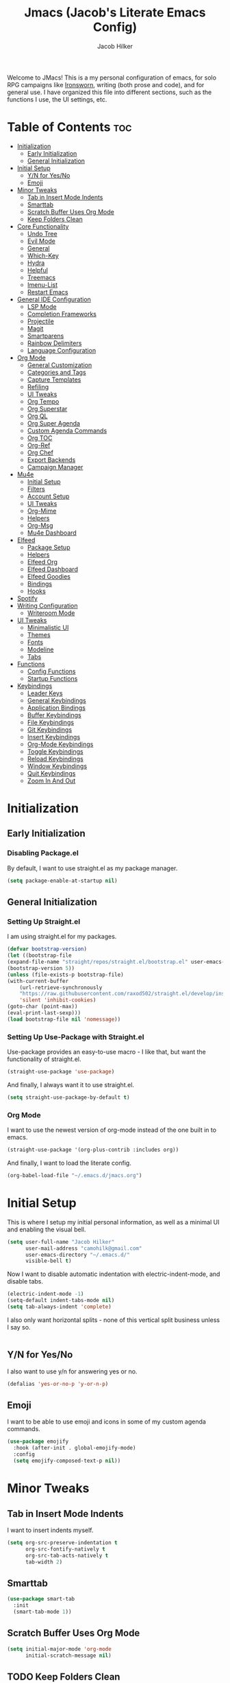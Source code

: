 #+title: Jmacs (Jacob's Literate Emacs Config)
#+author: Jacob Hilker
#+startup: fold
#+property: header-args :tangle jmacs.el

Welcome to JMacs! This is a my personal configuration of emacs, for solo RPG campaigns like [[https://www.ironswornrpg.com/][Ironsworn]], writing (both prose and code), and for general use. I have organized this file into different sections, such as the functions I use, the UI settings, etc.

* Table of Contents                                                    :toc:
- [[#initialization][Initialization]]
  - [[#early-initialization][Early Initialization]]
  - [[#general-initialization][General Initialization]]
- [[#initial-setup][Initial Setup]]
  - [[#yn-for-yesno][Y/N for Yes/No]]
  - [[#emoji][Emoji]]
- [[#minor-tweaks][Minor Tweaks]]
  - [[#tab-in-insert-mode-indents][Tab in Insert Mode Indents]]
  - [[#smarttab][Smarttab]]
  - [[#scratch-buffer-uses-org-mode][Scratch Buffer Uses Org Mode]]
  - [[#keep-folders-clean][Keep Folders Clean]]
- [[#core-functionality][Core Functionality]]
  - [[#undo-tree][Undo Tree]]
  - [[#evil-mode][Evil Mode]]
  - [[#general][General]]
  - [[#which-key][Which-Key]]
  - [[#hydra][Hydra]]
  - [[#helpful][Helpful]]
  - [[#treemacs][Treemacs]]
  - [[#imenu-list][Imenu-List]]
  - [[#restart-emacs][Restart Emacs]]
- [[#general-ide-configuration][General IDE Configuration]]
  - [[#lsp-mode][LSP Mode]]
  - [[#completion-frameworks][Completion Frameworks]]
  - [[#projectile][Projectile]]
  - [[#magit][Magit]]
  - [[#smartparens][Smartparens]]
  - [[#rainbow-delimiters][Rainbow Delimiters]]
  - [[#language-configuration][Language Configuration]]
- [[#org-mode][Org Mode]]
  - [[#general-customization][General Customization]]
  - [[#categories-and-tags][Categories and Tags]]
  - [[#capture-templates][Capture Templates]]
  - [[#refiling][Refiling]]
  - [[#ui-tweaks][UI Tweaks]]
  - [[#org-tempo][Org Tempo]]
  - [[#org-superstar][Org Superstar]]
  - [[#org-ql][Org QL]]
  - [[#org-super-agenda][Org Super Agenda]]
  - [[#custom-agenda-commands][Custom Agenda Commands]]
  - [[#org-toc][Org TOC]]
  - [[#org-ref][Org-Ref]]
  - [[#org-chef][Org Chef]]
  - [[#export-backends][Export Backends]]
  - [[#campaign-manager][Campaign Manager]]
- [[#mu4e][Mu4e]]
  - [[#initial-setup-1][Initial Setup]]
  - [[#filters][Filters]]
  - [[#account-setup][Account Setup]]
  - [[#ui-tweaks-1][UI Tweaks]]
  - [[#org-mime][Org-Mime]]
  - [[#helpers][Helpers]]
  - [[#org-msg][Org-Msg]]
  - [[#mu4e-dashboard][Mu4e Dashboard]]
- [[#elfeed][Elfeed]]
  - [[#package-setup][Package Setup]]
  - [[#helpers-1][Helpers]]
  - [[#elfeed-org][Elfeed Org]]
  - [[#elfeed-dashboard][Elfeed Dashboard]]
  - [[#elfeed-goodies][Elfeed Goodies]]
  - [[#bindings][Bindings]]
  - [[#hooks][Hooks]]
- [[#spotify][Spotify]]
- [[#writing-configuration][Writing Configuration]]
  - [[#writeroom-mode][Writeroom Mode]]
- [[#ui-tweaks-2][UI Tweaks]]
  - [[#minimalistic-ui][Minimalistic UI]]
  - [[#themes][Themes]]
  - [[#fonts][Fonts]]
  - [[#modeline][Modeline]]
  - [[#tabs][Tabs]]
- [[#functions][Functions]]
  - [[#config-functions][Config Functions]]
  - [[#startup-functions][Startup Functions]]
- [[#keybindings][Keybindings]]
  - [[#leader-keys][Leader Keys]]
  - [[#general-keybindings][General Keybindings]]
  - [[#application-bindings][Application Bindings]]
  - [[#buffer-keybindings][Buffer Keybindings]]
  - [[#file-keybindings][File Keybindings]]
  - [[#git-keybindings][Git Keybindings]]
  - [[#insert-keybindings][Insert Keybindings]]
  - [[#org-mode-keybindings][Org-Mode Keybindings]]
  - [[#toggle-keybindings][Toggle Keybindings]]
  - [[#reload-keybindings][Reload Keybindings]]
  - [[#window-keybindings][Window Keybindings]]
  - [[#quit-keybindings][Quit Keybindings]]
  - [[#zoom-in-and-out][Zoom In And Out]]

* Initialization
** Early Initialization
:properties:
:header-args: :tangle early-init.el 
:end:
*** Disabling Package.el 
By default, I want to use straight.el as my package manager.
#+begin_src emacs-lisp
(setq package-enable-at-startup nil)
#+end_src

** General Initialization
:properties:
:header-args: :tangle init.el
:end:
*** Setting Up Straight.el
I am using straight.el for my packages.
#+begin_src emacs-lisp
(defvar bootstrap-version)
(let ((bootstrap-file
(expand-file-name "straight/repos/straight.el/bootstrap.el" user-emacs-directory))
(bootstrap-version 5))
(unless (file-exists-p bootstrap-file)
(with-current-buffer
    (url-retrieve-synchronously
    "https://raw.githubusercontent.com/raxod502/straight.el/develop/install.el"
    'silent 'inhibit-cookies)
(goto-char (point-max))
(eval-print-last-sexp)))
(load bootstrap-file nil 'nomessage))
#+end_src

*** Setting Up Use-Package with Straight.el
Use-package provides an easy-to-use macro - I like that, but want the functionality of straight.el.
#+begin_src emacs-lisp
(straight-use-package 'use-package)
#+end_src

And finally, I always want it to use straight.el.
#+begin_src emacs-lisp
(setq straight-use-package-by-default t)
#+end_src

*** Org Mode
I want to use the newest version of org-mode instead of the one built in to emacs.
#+begin_src emacs-lisp
(straight-use-package '(org-plus-contrib :includes org))
#+end_src
And finally, I want to load the literate config.
#+begin_src emacs-lisp
(org-babel-load-file "~/.emacs.d/jmacs.org")
#+end_src



* Initial Setup
This is where I setup my initial personal information, as well as a minimal UI and enabling the visual bell.
#+begin_src emacs-lisp
(setq user-full-name "Jacob Hilker"
      user-mail-address "camohilk@gmail.com"
      user-emacs-directory "~/.emacs.d/"
      visible-bell t)
#+end_src

Now I want to disable automatic indentation with electric-indent-mode, and disable tabs.
#+begin_src emacs-lisp
(electric-indent-mode -1)
(setq-default indent-tabs-mode nil)
(setq tab-always-indent 'complete)
#+end_src

I also only want horizontal splits - none of this vertical split business unless I say so.
#+begin_src emacs-lisp

#+end_src

** Y/N for Yes/No
I also want to use y/n for answering yes or no.
#+begin_src emacs-lisp
(defalias 'yes-or-no-p 'y-or-n-p)
#+end_src

** Emoji
I want to be able to use emoji and icons in some of my custom agenda commands.
#+begin_src emacs-lisp
(use-package emojify
  :hook (after-init . global-emojify-mode)
  :config
  (setq emojify-composed-text-p nil))
#+end_src

* Minor Tweaks
** Tab in Insert Mode Indents
I want to insert indents myself.
#+begin_src emacs-lisp
(setq org-src-preserve-indentation t
      org-src-fontify-natively t
      org-src-tab-acts-natively t
      tab-width 2)
#+end_src

** Smarttab
#+begin_src emacs-lisp
(use-package smart-tab
  :init
  (smart-tab-mode 1))

#+end_src

** Scratch Buffer Uses Org Mode
#+begin_src emacs-lisp
(setq initial-major-mode 'org-mode
      initial-scratch-message nil)
#+end_src


** TODO Keep Folders Clean
I don't mind having auto-save files, but not in the current directory. I also don't want any lockfiles.
#+begin_src emacs-lisp
(setq backup-directory-alist `(("." . ,(expand-file-name ".tmp/backups/" user-emacs-directory))))
(setq create-lockfiles nil)
;; auto-save-mode doesn't create the path automatically!
(make-directory (expand-file-name ".tmp/auto-saves/" user-emacs-directory) t)

(setq auto-save-list-file-prefix (expand-file-name ".tmp/auto-saves/sessions/" user-emacs-directory)
      auto-save-file-name-transforms `((".*" ,(expand-file-name ".tmp/auto-saves/" user-emacs-directory) t)))
#+end_src

* Core Functionality
** Undo Tree
Undo Tree lets me use more of Evil mode's redo functionality.
#+begin_src emacs-lisp
(use-package undo-tree
:config
(global-undo-tree-mode))
#+end_src

** Evil Mode
Evil mode lets me use the (superior) Vim bindings to the Emacs ones. In addition, I don’t want :q to kill emacs, but rather the current buffer I am in (similar to Vim).
*** Evil-mode Core
This is the core of evil mode.
#+begin_src emacs-lisp
(use-package evil
  :init
  (setq evil-undo-system 'undo-tree)
  (setq evil-want-C-i-jump nil) 
  (setq evil-want-integration t) ;; This is optional since it's already set to t by default.
  (setq evil-want-keybinding nil)
  :config
  ;(evil-set-undo-system 'undo-tree)
  ;(setq evil-undo-system 'undo-tree)
  (evil-mode 1)
  :preface
  (defun ian/save-and-kill-this-buffer ()
    (interactive)
    (save-buffer)
    (kill-this-buffer))
  :config
  (with-eval-after-load 'evil-maps ; avoid conflict with company tooltip selection
    (define-key evil-insert-state-map (kbd "C-n") nil)
    (define-key evil-insert-state-map (kbd "C-p") nil))
  (evil-ex-define-cmd "q" #'kill-this-buffer)
  (evil-ex-define-cmd "wq" #'ian/save-and-kill-this-buffer))
#+end_src

*** Evil-mode Collection
This provides a collection of modules for using evil mode in other emacs programs.
#+begin_src emacs-lisp
(use-package evil-collection
  :after evil
  :config
  (evil-collection-init))
#+end_src

*** Evil Org-Mode
#+begin_src emacs-lisp
(use-package evil-org
  :after org
  :hook (org-mode . (lambda () evil-org-mode))
  :config
  (require 'evil-org-agenda)
  (evil-org-agenda-set-keys))

(add-hook 'org-mode-hook 'evil-org-mode)
#+end_src

** General
#+begin_src emacs-lisp
(use-package general)
#+end_src

** Which-Key
Which-key lets me see what keybindings I can use.
#+begin_src emacs-lisp
(use-package which-key
:config
(which-key-mode 1))
#+end_src

** Hydra
I want to use hydras for certain things - namely, elfeed filters.
#+begin_src emacs-lisp
(use-package hydra)
#+end_src

** Helpful
Helpful allows me to have a better view of a help buffer.
#+begin_src emacs-lisp
(use-package helpful
    :config
    (setq counsel-describe-function-function #'helpful-callable)
    (setq counsel-describe-variable-function #'helpful-variable))
#+end_src

** Treemacs
Treemacs allows me to set up a sidebar with project information.
#+begin_src emacs-lisp
(use-package treemacs
  :config
  (setq treemacs-persist-file "~/.emacs.d/.local/cache/treemacs.org"))

(use-package treemacs-evil
:after evil treemacs
:ensure t)

(use-package treemacs-projectile
:after projectile treemacs
:ensure t)

(use-package treemacs-magit
:after magit treemacs
:ensure t)
#+end_src

** Imenu-List
Imenu-list lets me look at the file as a list.
#+begin_src emacs-lisp
(use-package imenu-list)
#+end_src

** Restart Emacs
#+begin_src emacs-lisp
(use-package restart-emacs)
#+end_src

* General IDE Configuration
** LSP Mode
LSP Mode lets me get completion for functions and such in code. From the emacs-for-scratch youtube series.
** Completion Frameworks
*** Counsel
#+begin_src emacs-lisp
(use-package counsel
  :config
  (counsel-mode 1))
#+end_src

*** Ivy
#+begin_src emacs-lisp
(use-package ivy
  :defer 0.1
  :diminish
  :bind (("C-s" . swiper)
         :map ivy-minibuffer-map
         ("TAB" . ivy-alt-done)
         ("C-f" . ivy-alt-done)
         ("C-l" . ivy-alt-done)
         ("C-j" . ivy-next-line)
         ("C-k" . ivy-previous-line)
         :map ivy-switch-buffer-map
         ("C-k" . ivy-previous-line)
         ("C-l" . ivy-done)
         ("C-d" . ivy-switch-buffer-kill)
         :map ivy-reverse-i-search-map
         ("C-k" . ivy-previous-line)
         ("C-d" . ivy-reverse-i-search-kill))
  :config
  (setq ivy-count-format "(%d/%d) ")
  (ivy-mode 1))
#+end_src

**** Ivy Posframe
Ivy Posframe makes it much easier to edit the ivy ui.
**** Ivy Rich
Ivy Rich will allow me to see more about each command
#+begin_src emacs-lisp
  (use-package ivy-rich
    :init
    (ivy-rich-mode 1))
#+end_src

*** Swiper
#+begin_src emacs-lisp
 (use-package swiper
:after ivy)
#+end_src

*** Company
Company is a code completion framework.
#+begin_src emacs-lisp
;(use-package company
;:config
;(add-hook 'after-init-hook 'global-company-mode))
#+end_src

** Projectile
Projectile is a tool for managing projects inside of emacs.
#+begin_src emacs-lisp

#+end_src

** Magit
Magit is an incredible git client for emacs.

#+begin_src emacs-lisp
(use-package magit)

(use-package magit-todos
  :after magit)
#+end_src

** Smartparens
   Smartparens inserts a matching delimiter if I insert 1 (like a second parenthesis if I insert a left one).
   #+begin_src emacs-lisp
(use-package smartparens
  :init
  (smartparens-global-mode))
#+end_src

** Rainbow Delimiters
Rainbow Delimiters makes it so that parenthesis and other characters have their own colors - making it easier to follow the parenthesis, especially in something like lisp where there are so many parenthesis.
#+begin_src emacs-lisp
(use-package rainbow-delimiters
  :hook ((prog-mode org-mode text-mode) . rainbow-delimiters-mode))
#+end_src

*** Color Tweaks
Although I am not using this now, I wanted to include this so that parenthesis matched the org-level headings.
#+begin_src emacs-lisp :tangle no
(use-package rainbow-delimiters
  :hook ((prog-mode org-mode text-mode) . rainbow-delimiters-mode)
  :config
 (dolist (face '(
                 (rainbow-delimiters-depth-1-face . "#83a598")
                 (rainbow-delimiters-depth-2-face . "#d3869b")
                 (rainbow-delimiters-depth-3-face . "#fabd2f")
                 (rainbow-delimiters-depth-4-face . "#fb4934")
                 (rainbow-delimiters-depth-5-face . "#83a598")
                 (rainbow-delimiters-depth-6-face . "#d3869b")
                 (rainbow-delimiters-depth-7-face . "#fabd2f")
                 (rainbow-delimiters-depth-8-face . "#fb4934")))
    (set-face-attribute (car face) nil  :foreground(cdr face))))
#+end_src

** Language Configuration
*** BibTex/LaTeX
This is for working with my bibliography.
**** Company Backends
#+begin_src emacs-lisp
(use-package company-bibtex
  :config
  (add-to-list 'company-backends '(company-bibtex)))
#+end_src

*** Python 
Python is my primary language of choice.
#+begin_src emacs-lisp

#+end_src

* Org Mode
Org-Mode is THE absolute best thing about Emacs, in my humble opinion. Being able to keep notes and an agenda in the same file is so much easier than something like Notion which is pretty resource-intensive and is much harder to organize (in my opinion, at least). I highly respect what they are doing, but I prefer org-mode. My workflow is very much still in progress - for now, it's sort of a mix of GTD and my own thing. 
** General Customization
I keep my agenda files in Dropbox so that I can access them on any computer. In addition, I want a triangle for my ellipsis instead of the three periods. Most of my todo keywords are fairly straightforward.
#+begin_src emacs-lisp
(setq org-agenda-files '("~/Dropbox/org/agenda.org" "~/Dropbox/org/gtd.org" "~/Dropbox/org/contacts.org")
      org-ellipsis " ▼ "
      org-todo-keywords '((sequence "TODO(t)" "NEXT(n)" "WAITING(w)" "MEETING(m)" "|" "DONE(d!)" "CANCELLED(c!)"))
      org-todo-keyword-faces '(
                               ("TODO" . (:foreground "#cc241d" :weight black :underline t))
                               ("NEXT" . (:foreground "#fabd2f" :weight black))
                               ))
                          
                          
            #+end_src
*** Line Wrapping and Indentation
I want stuff to indent with the heading, and I want the lines to wrap. In addition, I want any child text of a headline to match with the text of the headline.
#+begin_src emacs-lisp
(add-hook 'org-mode-hook 
          (lambda () 
            (visual-line-mode 1)
            (variable-pitch-mode 1)
            
            (org-indent-mode 1)))
#+end_src

** Categories and Tags
I use categories and tags to help me organize my work. Categories are what I use more for a context (such as appointments, projects, etc) and a tag is something more narrow within that project. This is where I define my global tags - such as a personal context, or something for work, or for family. 
#+begin_src emacs-lisp
(setq org-tag-persistent-alist '(
                                 (:startgroup)
                                 ("@personal" . ?p)
                                 ("@work" . ?w)
                                 (:endgroup)
                                 ("meeting" . ?m)
                                 ("refile" . ?r)))
                      
#+end_src

** Capture Templates
I use capture templates to quickly get idea or task saved.
#+begin_src emacs-lisp
(use-package doct
  :commands (doct))
#+end_src

*** Appointments
I want to be able to set up an appointment quickly and add it to my agenda.
#+begin_src emacs-lisp
(setq org-capture-templates
(doct '(("Appointment"
         :keys "a"
         :file "~/Dropbox/org/agenda.org"
         :headline "Appointments" 
         :template ("* TODO %^{Description}"
                    "SCHEDULED: %^T")
))))
#+end_src

*** Blog Post
Since my blog is written using org-mode
*** TODO Email 
I want to be able to add to my email TODO list quickly.
#+begin_src emacs-lisp

#+end_src

*** Task
This is for adding an item to my inbox to be refiled later.
#+begin_src emacs-lisp
(setq org-capture-templates
      (doct-add-to org-capture-templates
                   '("Task" 
                            :keys "t"
                            :file "~/Dropbox/org/inbox.org"
                            :template ("* TODO %^{Description}"
                                       ":PROPERTIES:"
                                       ":CREATED: %t"
                                       ":END:"
                                       )
                            )
'append))
#+end_src

** TODO Refiling
I want to set up refiling here. As a main note, I want to archive everything under an "Archive" headline under the main context (such as Work, Personal, etc.)
#+begin_src emacs-lisp
#+end_src

*** Save After Refiling
#+begin_src emacs-lisp
(advice-add 'org-refile :after 'org-save-all-org-buffers)
#+end_src

** UI Tweaks
*** Cleaning Up The View
I want to hide formatting characters and leading stars.
#+begin_src emacs-lisp
(setq org-hide-emphasis-markers t
      org-hide-leading-stars t)
#+end_src

*** Clearer Faces
I like having different colors for faces. In addition, I want to set the font and height of the font. The loop is from the 5th video in the emacs-for-scratch youtube series.
#+begin_src emacs-lisp
(set-face-attribute 'org-level-1 nil :foreground "#83a598")
(set-face-attribute 'org-level-2 nil :foreground "#d3869b")
(set-face-attribute 'org-level-3 nil :foreground "#fabd2f")
(set-face-attribute 'org-level-4 nil :foreground "#fb4934")
(set-face-attribute 'org-level-5 nil :foreground "#83a598")
(set-face-attribute 'org-level-6 nil :foreground "#d3869b")
(set-face-attribute 'org-level-7 nil :foreground "#fabd2f")
(set-face-attribute 'org-level-8 nil :foreground "#fb4934")

#+end_src

*** Italic Comments
#+begin_src emacs-lisp
(set-face-attribute 'font-lock-comment-face nil :slant 'italic)
#+end_src

** Org Tempo
Org Tempo lets me use <s(tab) to insert blocks into an org-mode document.

#+begin_src emacs-lisp
(use-package org-tempo
    :straight nil
    :ensure nil)
#+end_src
*** Custom Keywords
This is where I want to add custom keywords for shortcut completion.
#+begin_src emacs-lisp

#+end_src

** Org Superstar
Org Superstar lets me use nicer bullets for my headers and formatting.
#+begin_src emacs-lisp
(use-package org-superstar
  :config
  (add-hook 'org-mode-hook (lambda () (org-superstar-mode 1)))
  (setq org-superstar-headline-bullets-list '("⚫" "○")
        org-superstar-special-todo-items t
        org-superstar-todo-bullet-alist '(("TODO" . ?☐)
                                         ("DONE" . 9745)))
  (org-superstar-mode 1))
#+end_src

** Org QL
Org QL allows me to define queries for org-mode files.
#+begin_src emacs-lisp
(use-package org-ql)
#+end_src

** Org Super Agenda
#+begin_src emacs-lisp
(use-package org-super-agenda
:config 
(org-super-agenda-mode 1))
#+end_src

** Custom Agenda Commands
This is where I define my custom agenda commands. Personally these are the views I mostly use. 
*** Dashboard
This dashboard view allows me to get a view of my day, along with my todo items.
#+begin_src emacs-lisp
(setq org-agenda-custom-commands
      '(
        ("d" "Today's Dashboard"
         (
          (agenda "" ((org-agenda-span 'day)
                      (org-agenda-overriding-header "")
                      (org-agenda-format-date "Today")
                      (org-agenda-current-time-string "ᐊ┈┈┈┈┈┈┈ Now")
                      (org-agenda-use-time-grid t) 
                      (org-agenda-time-grid '((today require-timed)(0900 2100)() "" "┈┈┈┈┈┈┈"))
                      
          )
)))))
#+end_src

** Org TOC

This lets me insert a table of contents.
#+begin_src emacs-lisp
(use-package toc-org
  :config
(toc-org-mode 1))

(add-hook 'org-mode-hook 'toc-org-mode)
#+end_src

** Org-Ref
For managing bibliographies. I usually just have one main bibliography.
#+begin_src emacs-lisp

#+end_src

** Org Chef
Org Chef lets me create recipes quickly.
#+begin_src emacs-lisp

#+end_src

** Export Backends
*** Hugo
I use hugo for my website, and having it in org-mode is great.
#+begin_src emacs-lisp
(use-package ox-hugo
:after ox)
#+end_src

*** Pandoc
Seems fairly straightforward.
#+begin_src emacs-lisp
(use-package ox-pandoc
:after ox)
#+end_src

** Campaign Manager
I also want to use emacs as an RPG Campaign manager.
#+begin_src emacs-lisp

#+end_src

* Mu4e
Mu4e is an excellent email client for emacs.
** Initial Setup
I am setting my maildir and my update function here. in addition, I am telling emacs to sync my email every 10 minutes.
#+begin_src emacs-lisp
(add-to-list 'load-path "/usr/local/share/emacs/site-lisp/mu4e") ;; On Ubuntu
(require 'mu4e);; on Ubuntu

(require 'org-mu4e) ;; On Ubuntu
(setq mu4e-maildir "~/.local/share/mail"
      mu4e-get-mail-command "~/.bin/mailsync"
      mu4e-update-interval (* 5 60)
      mu4e-headers-skip-duplicates t
      message-send-mail-function 'smtpmail-send-it
      smtpmail-auth-credentials  (expand-file-name "~/.authinfo.gpg")
      mail-user-agent 'mu4e-user-agent)
#+end_src

** Filters

** Account Setup
Here is where I add my account information. This first section is for my personal accounts. I am using some of the gmail config settings from doom emacs to see if they work in my personal config.
*** Primary Personal Account
#+begin_src emacs-lisp
(setq mu4e-contexts
	(list
	 ;; Primary personal account
	 (make-mu4e-context
	  :name "jhilker2"
	  :match-func
	    (lambda (msg)
	      (when msg
		(string-prefix-p "/jacob.hilker2@gmail.com" (mu4e-message-field msg :maildir))))
	  :vars '((user-mail-address . "jacob.hilker2@gmail.com")
		  (user-full-name    . "Jacob Hilker")
		  (smtpmail-smtp-server  . "smtp.gmail.com")
		  (smtpmail-smtp-service . 465)
		  (smtpmail-stream-type  . ssl)
            (mu4e-sent-messages-behavior . delete)
            (mu4e-index-cleanup . nil)
            (mu4e-index-lazy-check . t)
            
            (mu4e-bookmarks . (("flag:unread AND NOT flag:trashed AND to:jacob.hilker2@gmail.com" "Unread messages" 117)
                               ("date:today..now AND to:jacob.hilker2@gmail.com" "Today's messages" 116)
                               ("date:7d..now AND to:jacob.hilker2@gmail.com" "Last 7 days" 119)
                               ("(from:BoardGameGeek AND Updated) or (from:gamersplane.comm) or (from:rpol) or (from:rpg.net AND new) or (from:obsidianportal)" "Campaigns" ?c)
                               ("mime:image/* AND to:jacob.hilker2@gmail.com" "Messages with images" 112)))


	    (mu4e-drafts-folder  . "/jacob.hilker2@gmail.com/[Gmail]/Drafts")
	    (mu4e-sent-folder  . "/jacob.hilker2@gmail.com/[Gmail]/Sent Mail")
	    (mu4e-refile-folder  . "/jacob.hilker2@gmail.com/[Gmail]/All Mail")
		  (mu4e-trash-folder  . "/jacob.hilker2@gmail.com/Trash")))))
#+end_src

*** Secondary Personal Account
#+begin_src emacs-lisp
(add-to-list 'mu4e-contexts
(make-mu4e-context
	  :name "chilk"
	  :match-func
	    (lambda (msg)
	      (when msg
		(string-prefix-p "/camohilk" (mu4e-message-field msg :maildir))))
	  :vars '((user-mail-address . "camohilk@gmail.com")
		  (user-full-name    . "Jacob Hilker")
		  (smtpmail-smtp-server  . "smtp.gmail.com")
		  (smtpmail-smtp-service . 465)
		  (smtpmail-stream-type  . ssl)
          (mu4e-sent-messages-behavior . delete)
          (mu4e-index-cleanup . nil)
          (mu4e-index-lazy-check . t)
          (mu4e-bookmarks . (("flag:unread AND NOT flag:trashed AND to:camohilk@gmail.com" "Unread messages" 117)
                                ("date:today..now AND to:camohilk@gmail.com" "Today's messages" 116)
                                ("date:7d..now AND to:camohilk@gmail.com" "Last 7 days" 119)
                                ("mime:image/* AND to:camohilk@gmail.com" "Messages with images" 112)))


		  (mu4e-drafts-folder  . "/camohilk@gmail.com/[Gmail]/Drafts")
		  (mu4e-sent-folder  . "/camohilk@gmail.com/[Gmail]/Sent Mail")
		  (mu4e-refile-folder  . "/camohilk@gmail.com/[Gmail]/All Mail")
		  (mu4e-trash-folder  . "/camohilk@gmail.com/[Gmail]/Trash")))
'append)
#+end_src

** UI Tweaks
*** Better Date Format 
Day/Month/Year and 24-hour time is the way to go, in my opinion. I'm ust setting that up here.
#+begin_src emacs-lisp
(setq mu4e-headers-date-format "%d %b %Y"
      mu4e-headers-time-format "%H:%M")
#+end_src

*** Thread Folding
I want to hide any duplicate messages that are in the same thread.
#+begin_src emacs-lisp
;(use-package mu4e-thread-folding
;    :straight (:host github :repo "rougier/mu4e-thread-folding")
;    :config
;   (add-to-list 'mu4e-header-info-custom
;             '(:empty . (:name "Empty"
;                         :shortname ""
;                         :function (lambda (msg) "  "))))
;   
;   (setq mu4e-thread-folding-default-view 'folded))
   
#+end_src

*** Better Headers
Taken from the doom emacs mu4e config.
#+begin_src emacs-lisp
(setq mu4e-headers-fields
        '(          
          ;(:empty . 3)
          (:human-date . 12)
          (:flags . 8)
          (:mailing-list . 20)
          (:from . 25)
          (:subject)))
#+end_src

**** Account Header
#+begin_src emacs-lisp
;(add-to-list 'mu4e-header-info-custom
;               '(:account
;                 :name "Account"
;                 :shortname "Account"
;                 :help "Which account this email belongs to"
;                 :function
;                 (lambda (msg)
;                   (let ((maildir (mu4e-message-field msg :maildir)))
;                     (format "%s" (substring maildir 1 (string-match-p "/" maildir 1)))))))
#+end_src

*** Fancy Icons
#+begin_src emacs-lisp
 ;(setq mu4e-use-fancy-chars t
 ;       mu4e-headers-draft-mark '("D" . "")
 ;       mu4e-headers-flagged-mark '("F" . "")
 ;       mu4e-headers-new-mark '("N" . "")
 ;       mu4e-headers-passed-mark '("P" . "")
 ;       mu4e-headers-replied-mark '("R" . "")
 ;       mu4e-headers-seen-mark '("S" . "")
 ;       mu4e-headers-trashed-mark '("T" . "")
 ;       mu4e-headers-attach-mark '("a" . "")
 ;       mu4e-headers-encrypted-mark '("x" . "")
 ;       mu4e-headers-signed-mark '("s" . "")
 ;       mu4e-headers-unread-mark '("u" . ""))
#+end_src

** Org-Mime
:PROPERTIES:
:header-args: :tangle no
:END:
Org-mime allows me to use org-mode to write emails in org-mode.
#+begin_src emacs-lisp
(use-package org-mime
  :config
  (setq org-mime-export-options '(:section-numbers nil
                                  :with-author nil
                                  :with-toc nil))
(evil-define-key 'normal mu4e-compose-mode-map (kbd "t o") 'org-mime-edit-mail-in-org-mode))
#+end_src

*** Hooks 
**** Add Custom CSS
I want my code to be on a dark background.
#+begin_src emacs-lisp
(add-hook 'org-mime-html-hook
          (lambda ()
            (org-mime-change-element-style
            "pre" (format "color: %s; background-color: %s; padding: 0.5em;"
                          "#E6E1DC" "#232323"))))
#+end_src

**** Write In Org, Send HTML
I want to write my emails in org-mode and send them as HTML formatted emails.
#+begin_src emacs-lisp
(add-hook 'mu4e-compose-mode-hook 'org-mime-edit-mail-in-org-mode) ;; write in org-mode
(add-hook 'message-send-hook 'org-mime-htmlize) ;; write email in org-mode
(add-hook 'message-send-hook 'org-mime-confirm-when-no-multipart) ;; send message when htmlize hasn't been called
#+end_src

** Helpers
*** Mark All As Read
I want to mark something as read. In addition, I want to bind it to "A" so all unread messages will be marked unread.
#+begin_src emacs-lisp
(defun mu4e-headers-mark-all-unread-read ()
  "Put a ! \(read) mark on all visible unread messages"
  (interactive)
  (mu4e-headers-mark-for-each-if
   (cons 'read nil)
   (lambda (msg param)
     (memq 'unread (mu4e-msg-field msg :flags)))))

(defun mu4e-headers-flag-all-read ()
  "Flag all visible messages as \"read\""
  (interactive)
  (mu4e-headers-mark-all-unread-read)
  (mu4e-mark-execute-all t))

(evil-define-key 'normal mu4e-headers-mode-map (kbd "A") 'mu4e-headers-mark-all-unread-read)
#+end_src

** TODO Org-Msg
Org-msg allows me to write my emails in Org-mode. However, I get a lambda error any time I try to send an email with this package.
#+begin_src emacs-lisp :tangle no
  (use-package org-msg
    :config
    (setq org-msg-options "html-postamble:nil H:5 num:nil ^:{} toc:nil author:nil email:nil \\n:t"
	  org-msg-startup "hidestars indent inlineimages"
	  org-msg-greeting-name-limit 3
	  org-msg-default-alternatives '((new		. (text html))
					 (reply-to-html	. (text html))
					 (reply-to-text	. (text)))
	  org-msg-convert-citation t
	  org-msg-signature "
   ---
   Thanks,
   #+begin_signature
   *Jacob Hilker*
   #+end_signature")
  (org-msg-mode))
#+end_src

** TODO Mu4e Dashboard
#+begin_src emacs-lisp
(use-package mu4e-dashboard
  :straight (:host github :repo "rougier/mu4e-dashboard"))
#+end_src

*** TODO Sidebar

* Elfeed
Elfeed is an excellent package for reading RSS feeds in Emacs.
** Package Setup
This is the initial setup for my elfeed config.
#+begin_src emacs-lisp
(use-package elfeed
  :config
  (setq elfeed-db-directory "~/.elfeed/"
	      elfeed-search-filter "@1-week-ago +unread ")
   (evil-define-key 'normal elfeed-search-mode-map 
    "A" 'elfeed-mark-all-as-read
    "f" 'jh/elfeed-search-hydra/body
    "/" 'elfeed-search-live-filter))
#+end_src

** Helpers
*** Hydra
I want to define a hydra for searching by various categories.
#+begin_src emacs-lisp
(defhydra jh/elfeed-search-hydra ()
  "Filter feeds" 
      ("d" (elfeed-search-set-filter "@1-week-ago +unread") "Default") 
      ("n" (elfeed-search-set-filter "@1-week-ago +unread +news") "News") 
      ("c" (elfeed-search-set-filter "@1-week-ago +unread +campaign") "Campaigns")  
      ("f" (elfeed-search-set-filter "@1-week-ago +unread +forum") "Forums")  

      ("p" (elfeed-search-set-filter "+podcast") "Podcasts")  
      ("r" (elfeed-search-set-filter "@1-week-ago +unread +reddit") "Reddit")  
      ("b" (elfeed-search-set-filter "@1-week-ago +unread +blog") "Blogs")  
      
      ("q" nil "quit" :color red))
#+end_src

*** Mark All As Read
This is a function that just marks all the articles as read.
#+begin_src emacs-lisp
(defun elfeed-mark-all-as-read ()
	(interactive)
  (mark-whole-buffer)
  (elfeed-search-untag-all-unread))
#+end_src

*** Update on Login
I want elfeed to update when I open it, rather than me having to manually update it.

** Elfeed Org
Elfeed org lets me use an org-mode file to keep track of my feeds.
#+begin_src emacs-lisp
(use-package elfeed-org
:after elfeed
:config
(elfeed-org)
(setq rmh-elfeed-org-files '("~/Dropbox/org/elfeed/feeds.org")))
#+end_src

** TODO Elfeed Dashboard
Elfeed dashboard lets me create a custom dashboard for running queries on articles.
#+begin_src emacs-lisp
(use-package elfeed-dashboard
  :straight (:host github :repo "Manoj321/elfeed-dashboard")
  :config
  (setq elfeed-dashboard-file "~/Dropbox/org/dashboard/elfeed.org"))

(evil-define-key 'normal elfeed-dashboard-mode-map
     "q" 'kill-current-buffer
    ;; "s" 'elfeed
     "U" 'elfeed-dashboard-update
     "u" (lambda () (interactive) (elfeed-dashboard-query "+unread")))
#+end_src

** Elfeed Goodies
Elfeed Goodies lets me have a nicer heading and layout for elfeed.
#+begin_src emacs-lisp
(use-package elfeed-goodies
  :config
  (elfeed-goodies/setup)
  (setq elfeed-goodies/entry-pane-size 0.5
        elfeed-goodies/feed-source-column-width 25
        elfeed-goodies/tag-column-width 20))
  
#+end_src

** Bindings
#+begin_src emacs-lisp
(evil-define-key 'normal elfeed-show-mode-map
  (kbd "J") 'elfeed-goodies/split-show-next
  (kbd "K") 'elfeed-goodies/split-show-prev)
(evil-define-key 'normal elfeed-search-mode-map
  (kbd "J") 'elfeed-goodies/split-show-next
  (kbd "K") 'elfeed-goodies/split-show-prev)
#+end_src

** Hooks
This is for custom hooks I want to use for Elfeed.
*** Update Elfeed
Originally from the emacs subreddit, I want to update elfeed every 10 minutes.
#+begin_src emacs-lisp
(add-hook 'emacs-startup-hook (lambda () (run-at-time 5 600 'elfeed-update)))
#+end_src

* Spotify
* Writing Configuration
** Writeroom Mode
* UI Tweaks
** Minimalistic UI
I really hate seeing the menu bar, scrollbar, etc.
#+begin_src emacs-lisp
(scroll-bar-mode -1)
(tool-bar-mode -1)
(tooltip-mode -1)
(menu-bar-mode -1)
#+end_src

** Themes
The doom-themes collection has a lot of nice themes - I do overwrite some of the faces, though.
#+begin_src emacs-lisp
(use-package doom-themes)
(load-theme 'doom-gruvbox t)
#+end_src

** Fonts
I love Iosevka as a font. All the different variants help as well. I am also using Iosevka Aile for a variable-width font.

#+begin_src emacs-lisp
(set-face-attribute 'default nil :font (font-spec :family "Iosevka Nerd Font" :size 16)) 

(set-face-attribute 'fixed-pitch nil :font (font-spec :family "Iosevka Nerd Font" :size 16)) 
(set-face-attribute 'variable-pitch nil :font (font-spec :family "Iosevka Aile" :size 15))
(set-face-attribute 'font-lock-comment-face nil :slant 'italic)

(set-face-attribute 'org-block nil :foreground nil :inherit 'fixed-pitch)
(set-face-attribute 'org-code nil   :inherit '(shadow fixed-pitch))
(set-face-attribute 'org-table nil   :inherit '(shadow fixed-pitch))
(set-face-attribute 'org-verbatim nil :inherit '(shadow fixed-pitch))
;(set-face-attribute 'org-document-info-keyword nil :inherit 'fixed-pitch)
(set-face-attribute 'org-meta-line nil :inherit 'fixed-pitch)
(set-face-attribute 'org-checkbox nil :inherit 'fixed-pitch)

(set-face-attribute 'org-hide nil :inherit 'fixed-pitch)
#+end_src

** Modeline
Doom modeline allows me to have a cleaner modeline.
#+begin_src emacs-lisp
(use-package doom-modeline
  :config
  (setq doom-modeline-height 32))
(doom-modeline-mode 1)
#+end_src

** Tabs
I really like centaur-tabs for my config.
#+begin_src emacs-lisp
(use-package centaur-tabs
  :init
  (centaur-tabs-mode t)
  :config
  (setq centaur-tabs-set-modified-marker t
	centaur-tabs-modified-marker "•"
	centaur-tabs-set-bar 'left
	centaur-tabs-set-icons t
	centaur-tabs-set-close-button t
	centaur-tabs-close-button "x"
	centaur-tabs-style "bar"
	centaur-tabs-cycle-scope 'tabs)
  :hook
  (mu4e-main-mode . centaur-tabs-local-mode)
  (mu4e-headers-mode . centaur-tabs-local-mode) 
  (mu4e-view-mode . centaur-tabs-local-mode)
  (elfeed-search-mode . centaur-tabs-local-mode)
  :bind
  (:map evil-normal-state-map
	("g t" . centaur-tabs-forward)
	("g T" . centaur-tabs-backward)))
#+end_src

* Functions
This section contains functions I have created that don't really fit in any other section.
** Config Functions
*** Edit Dotfile
This function lets me load my config so that I can edit it.
#+begin_src emacs-lisp
(defun edit-dotfile ()
"Loads the Jmacs config file to be edited."
(interactive)
(find-file "~/.emacs.d/jmacs.org"))
#+end_src

*** Reload Jmacs
#+begin_src emacs-lisp
(defun reload-jmacs ()
"Reloads the config."
(interactive)
(org-babel-load-file "~/.emacs.d/jmacs.org"))
#+end_src

** Startup Functions
*** Languages 
**** Org-mode
#+begin_src emacs-lisp

#+end_src

* Keybindings
This section serves to describe the keybindings of Jmacs.
** Leader Keys
Since I am using evil-mode, and I don't want to repeat my keybindings, I'm defining my prefix here.
#+begin_src emacs-lisp
(general-create-definer jh/evil-leader
   :states '(normal visual insert emacs)
   :prefix "SPC"
   :non-normal-prefix "C-SPC")
#+end_src

** General Keybindings
These are the core keybindings for functionality in jmacs. In addition, I want to use =SPC h F= for describing a face.
#+begin_src emacs-lisp
(global-set-key (kbd "C-h F") 'counsel-describe-face)

(jh/evil-leader
    "SPC" '(counsel-M-x :which-key "M-x")
    "c"   (general-simulate-key "C-c")
    "h"   (general-simulate-key "C-h")
    "u"   (general-simulate-key "C-u")
    "x"   (general-simulate-key "C-x"))
#+end_src

** Application Bindings
This opens applications.
#+begin_src emacs-lisp
(jh/evil-leader
   "a" '(:ignore t :which-key "Applications")
   "am" '(mu4e :which-key "Open Email")
   "an" '(elfeed :which-key "Open News Reader"))

#+end_src

** Buffer Keybindings
These keybindings are for switching buffers.
#+begin_src emacs-lisp
(jh/evil-leader
 "b"   '(:ignore t :which-key "Buffers")
 "bb"  'mode-line-other-buffer
 "bd"  'kill-this-buffer
 "bn"  'next-buffer
 "bp"  'previous-buffer
 "bq"  'kill-buffer-and-window
 "bR"  'rename-file-and-buffer
 "br"  'revert-buffer
 "bs" 'counsel-switch-buffer)
#+end_src

** File Keybindings
These are my keybindings for files.
#+begin_src emacs-lisp
(jh/evil-leader
   "f" '(:ignore t :which-key "Files")
   "fed" '(edit-dotfile :which-key "Edit Config")
   "ff" '(find-file :which-key "Find file")
   "fs" '(save-buffer :which-key "Save file")
   "fl" '(load-file :which-key "Load file"))

#+end_src

** Git Keybindings
#+begin_src emacs-lisp
(jh/evil-leader
"g" '(:ignore t :which-key "Magit")
"gs" 'magit-status
"gS" 'magit-stage-file
"gc" 'magit-commit
"gp" 'magit-pull
"gP" 'magit-push
"gb" 'magit-branch
"gB" 'magit-blame
"gd" 'magit-diff)
#+end_src

** Insert Keybindings
#+begin_src emacs-lisp
(jh/evil-leader
   "i" '(:ignore t :which-key "Insert special character")
   "ii" '(all-the-icons-insert :which-key "Insert icon")
   "ie" '(emojify-insert-emoji :which-key "Insert emoji"))
#+end_src

** Org-Mode Keybindings
#+begin_src emacs-lisp
(jh/evil-leader
   "o" '(:ignore t :which-key "Org-mode")
   "oa" '(org-agenda :which-key "Org Agenda")
   "oc" '(org-capture :which-key "Org Capture")
   "o/" '(org-ql-search :which-key "Search Org Files"))

#+end_src

** Toggle Keybindings
#+begin_src emacs-lisp
(jh/evil-leader

   "t" '(:ignore t :which-key "Toggle")
   "ts" '(treemacs :which-key "Toggle Treemacs")
   "to" '(imenu-list :which-key "Toggle Outline"))
#+end_src

** Reload Keybindings
#+begin_src emacs-lisp
(jh/evil-leader

   "r" '(:ignore t :which-key "Reload")
   "rr" '(reload-jmacs :which-key "Reload Jmacs"))
#+end_src

** Window Keybindings
#+begin_src emacs-lisp
(jh/evil-leader
 "w"  '(:ignore t :which-key "Windows")
 "w\\" '(split-window-right :which-key "Horizontal split")
 "w-" '(split-window-below :which-key "Vertical split")
 "wd"  '(delete-window :which-key "Delete window")
 "wD"  '(delete-other-windows :which-key "Delete other windows")
 "wm" '(maximize-window :which-key "Maximize window")
 "wh" '(evil-window-left :which-key "Move focus left")
 "wj" '(evil-window-down :which-key "Move focus down")
 "wk" '(evil-window-up :which-key "Move focus up")
 "wl" '(evil-window-right :which-key "Move focus right"))
#+end_src

** Quit Keybindings

#+begin_src emacs-lisp
(jh/evil-leader
 "q"  '(:ignore t :which-key "Quit")
 "qq" '(kill-emacs :which-key "Quit emacs")
 "qr" '(restart-emacs :which-key "Restart emacs"))
#+end_src

** Zoom In And Out
You can use Control plus = and Control plus - to zoom in and out like everywhere else.
#+begin_src emacs-lisp
(global-set-key (kbd "C-=") 'text-scale-increase)
(global-set-key (kbd "C--") 'text-scale-decrease)
#+end_src

